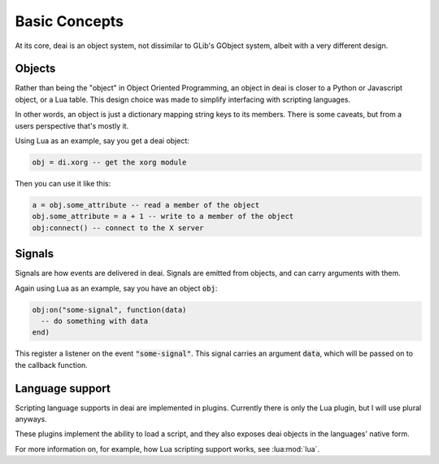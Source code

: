 ==============
Basic Concepts
==============

At its core, deai is an object system, not dissimilar to GLib's GObject system, albeit with a very different design.

Objects
=======

Rather than being the "object" in Object Oriented Programming, an object in deai is closer to a Python or Javascript object, or a Lua table. This design choice was made to simplify interfacing with scripting languages.

In other words, an object is just a dictionary mapping string keys to its members. There is some caveats, but from a users perspective that's mostly it.

Using Lua as an example, say you get a deai object:

.. code-block:: lua

   obj = di.xorg -- get the xorg module

Then you can use it like this:

.. code-block:: lua

   a = obj.some_attribute -- read a member of the object
   obj.some_attribute = a + 1 -- write to a member of the object
   obj:connect() -- connect to the X server

Signals
=======

Signals are how events are delivered in deai. Signals are emitted from objects, and can carry arguments with them.

Again using Lua as an example, say you have an object :code:`obj`:

.. code-block:: lua

   obj:on("some-signal", function(data)
     -- do something with data
   end)

This register a listener on the event :code:`"some-signal"`. This signal carries an argument :code:`data`, which will be passed on to the callback function.

Language support
================

Scripting language supports in deai are implemented in plugins. Currently there is only the Lua plugin, but I will use plural anyways.

These plugins implement the ability to load a script, and they also exposes deai objects in the languages' native form.

For more information on, for example, how Lua scripting support works, see :lua:mod:`lua`.

